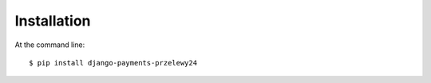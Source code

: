 ============
Installation
============

At the command line::

    $ pip install django-payments-przelewy24
